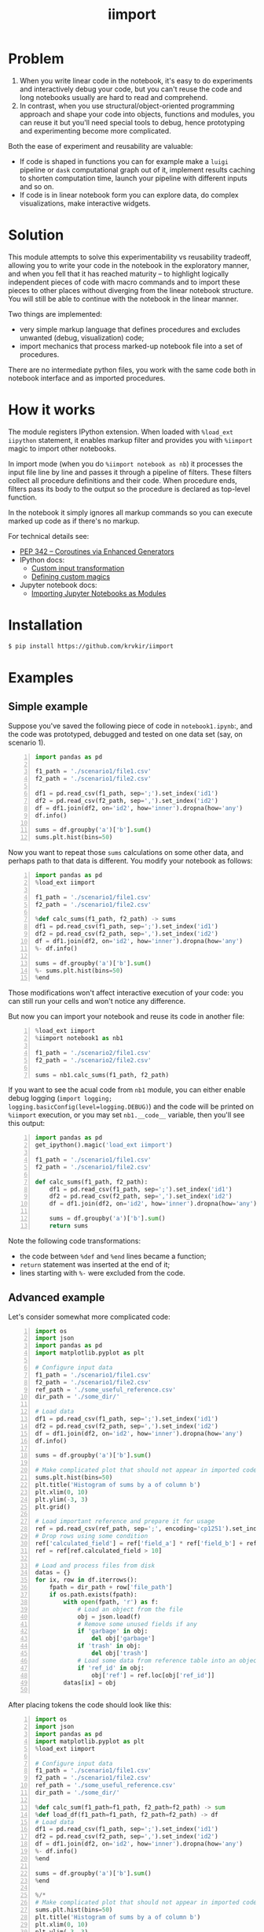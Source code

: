 #+TITLE: iimport

* Problem

1. When you write linear code in the notebook, it's easy to do experiments and interactively debug your code, but you can't reuse the code and long notebooks usually are hard to read and comprehend.
2. In contrast, when you use structural/object-oriented programming approach and shape your code into objects, functions and modules, you can reuse it but you'll need special tools to debug, hence prototyping and experimenting become more complicated.

Both the ease of experiment and reusability are valuable:

- If code is shaped in functions you can for example make a =luigi= pipeline or =dask= computational graph out of it, implement results caching to shorten computation time, launch your pipeline with different inputs and so on. 
- If code is in linear notebook form you can explore data, do complex visualizations, make interactive widgets.

* Solution

This module attempts to solve this experimentability vs reusability tradeoff, allowing you to write your code in the notebook in the exploratory manner, and when you fell that it has reached maturity -- to highlight logically independent pieces of code with macro commands and to import these pieces to other places without diverging from the linear notebook structure. You will still be able to continue with the notebook in the linear manner.

Two things are implemented:
- very simple markup language that defines procedures and excludes unwanted (debug, visualization) code;
- import mechanics that process marked-up notebook file into a set of procedures.

There are  no intermediate python files, you work with the same code both in notebook interface and as imported procedures.


* How it works

The module registers IPython extension. When loaded with =%load_ext iipython= statement, it enables markup filter and provides you with =%iimport= magic to import other notebooks.

In import mode (when you do =%iimport notebook as nb=) it processes the input file line by line and passes it through a pipeline of filters. These filters collect all procedure definitions and their code. When procedure ends, filters pass its body to the output so the procedure is declared as top-level function.

In the notebook it simply ignores all markup commands so you can execute marked up code as if there's no markup.

For technical details see:
- [[https://www.python.org/dev/peps/pep-0342/][PEP 342 -- Coroutines via Enhanced Generators]]
- IPython docs:
  - [[http://ipython.readthedocs.io/en/stable/config/inputtransforms.html][Custom input transformation]]
  - [[http://ipython.readthedocs.io/en/stable/config/custommagics.html][Defining custom magics]]
- Jupyter notebook docs:
  - [[http://jupyter-notebook.readthedocs.io/en/latest/examples/Notebook/Importing%20Notebooks.html][Importing Jupyter Notebooks as Modules]]

* Installation

#+BEGIN_SRC sh
$ pip install https://github.com/krvkir/iimport
#+END_SRC

* Examples

** Simple example

Suppose you've saved the following piece of code in =notebook1.ipynb=:, and the code was prototyped, debugged and tested on one data set (say, on scenario 1).

#+BEGIN_SRC python -n
import pandas as pd

f1_path = './scenario1/file1.csv'
f2_path = './scenario1/file2.csv'

df1 = pd.read_csv(f1_path, sep=';').set_index('id1')
df2 = pd.read_csv(f2_path, sep=',').set_index('id2')
df = df1.join(df2, on='id2', how='inner').dropna(how='any')
df.info()

sums = df.groupby('a')['b'].sum()
sums.plt.hist(bins=50)
#+END_SRC

Now you want to repeat those =sums= calculations on some other data, and perhaps path to that data is different. You modify your notebook as follows:

#+BEGIN_SRC python -n
import pandas as pd
%load_ext iimport

f1_path = './scenario1/file1.csv'
f2_path = './scenario1/file2.csv'

%def calc_sums(f1_path, f2_path) -> sums
df1 = pd.read_csv(f1_path, sep=';').set_index('id1')
df2 = pd.read_csv(f2_path, sep=',').set_index('id2')
df = df1.join(df2, on='id2', how='inner').dropna(how='any')
%- df.info()

sums = df.groupby('a')['b'].sum()
%- sums.plt.hist(bins=50)
%end
#+END_SRC

Those modifications won't affect interactive execution of your code: you can still run your cells and won't notice any difference.

But now you can import your notebook and reuse its code in another file:

#+BEGIN_SRC python -n
%load_ext iimport
%iimport notebook1 as nb1

f1_path = './scenario2/file1.csv'
f2_path = './scenario2/file2.csv'

sums = nb1.calc_sums(f1_path, f2_path)
#+END_SRC

If you want to see the acual code from =nb1= module, you can either enable debug logging (=import logging; logging.basicConfig(level=logging.DEBUG)=) and the code will be printed on =%iimport= execution, or you may set =nb1.__code__= variable, then you'll see this output:

#+BEGIN_SRC python -n
import pandas as pd
get_ipython().magic('load_ext iimport')

f1_path = './scenario1/file1.csv'
f2_path = './scenario1/file2.csv'

def calc_sums(f1_path, f2_path):
    df1 = pd.read_csv(f1_path, sep=';').set_index('id1')
    df2 = pd.read_csv(f2_path, sep=',').set_index('id2')
    df = df1.join(df2, on='id2', how='inner').dropna(how='any')
    
    sums = df.groupby('a')['b'].sum()
    return sums
#+END_SRC

Note the following code transformations:

- the code between =%def= and =%end= lines became a function;
- =return= statement was inserted at the end of it;
- lines starting with =%-= were excluded from the code.


** Advanced example

Let's consider somewhat more complicated code:

#+BEGIN_SRC python -n
  import os
  import json
  import pandas as pd
  import matplotlib.pyplot as plt

  # Configure input data
  f1_path = './scenario1/file1.csv'
  f2_path = './scenario1/file2.csv'
  ref_path = './some_useful_reference.csv'
  dir_path = './some_dir/'

  # Load data
  df1 = pd.read_csv(f1_path, sep=';').set_index('id1')
  df2 = pd.read_csv(f2_path, sep=',').set_index('id2')
  df = df1.join(df2, on='id2', how='inner').dropna(how='any')
  df.info()

  sums = df.groupby('a')['b'].sum()

  # Make complicated plot that should not appear in imported code
  sums.plt.hist(bins=50)
  plt.title('Histogram of sums by a of column b')
  plt.xlim(0, 10)
  plt.ylim(-3, 3)
  plt.grid()

  # Load important reference and prepare it for usage
  ref = pd.read_csv(ref_path, sep=';', encoding='cp1251').set_index('ref_id')
  # Drop rows using some condition
  ref['calculated_field'] = ref['field_a'] * ref['field_b'] + ref['field_c']
  ref = ref[ref.calculated_field > 10]

  # Load and process files from disk
  datas = {}
  for ix, row in df.iterrows():
      fpath = dir_path + row['file_path']
      if os.path.exists(fpath):
          with open(fpath, 'r') as f:
              # Load an object from the file
              obj = json.load(f)
              # Remove some unused fields if any
              if 'garbage' in obj:
                  del obj['garbage']
              if 'trash' in obj:
                  del obj['trash']
              # Load some data from reference table into an object
              if 'ref_id' in obj:
                  obj['ref'] = ref.loc[obj['ref_id']]
          datas[ix] = obj

#+END_SRC

After placing tokens the code should look like this:

#+BEGIN_SRC python -n
  import os
  import json
  import pandas as pd
  import matplotlib.pyplot as plt
  %load_ext iimport

  # Configure input data
  f1_path = './scenario1/file1.csv'
  f2_path = './scenario1/file2.csv'
  ref_path = './some_useful_reference.csv'
  dir_path = './some_dir/'

  %def calc_sum(f1_path=f1_path, f2_path=f2_path) -> sum
  %def load_df(f1_path=f1_path, f2_path=f2_path) -> df
  # Load data
  df1 = pd.read_csv(f1_path, sep=';').set_index('id1')
  df2 = pd.read_csv(f2_path, sep=',').set_index('id2')
  df = df1.join(df2, on='id2', how='inner').dropna(how='any')
  %- df.info()
  %end

  sums = df.groupby('a')['b'].sum()
  %end

  %/*
  # Make complicated plot that should not appear in imported code
  sums.plt.hist(bins=50)
  plt.title('Histogram of sums by a of column b')
  plt.xlim(0, 10)
  plt.ylim(-3, 3)
  plt.grid()
  %*/

  %def load_objs(df, ref_path=ref_path, dir_path=dir_path) -> objs

  %def load_ref(ref_path=ref_path) -> ref
  # Load important reference and prepare it for usage
  ref = pd.read_csv(ref_path, sep=';', encoding='cp1251').set_index('ref_id')
  # Drop rows using some condition
  ref['calculated_field'] = ref['field_a'] * ref['field_b'] + ref['field_c']
  ref = ref[ref.calculated_field > 10]
  %end

  # Load and process files from disk
  objs = {}
  for ix, row in df.iterrows():
      fpath = dir_path + row['file_path']
      if os.path.exists(fpath):

          %def load_obj(fpath, ref) -> obj
          with open(fpath, 'r') as f:
              # Load an object from the file
              obj = json.load(f)
              # Remove some unused fields if any
              if 'garbage' in obj:
                  del obj['garbage']
              if 'trash' in obj:
                  del obj['trash']
              # Load some data from reference table into an object
              if 'ref_id' in obj:
                  obj['ref'] = ref.loc[obj['ref_id']]
          %end

          objs[ix] = obj
  %end
#+END_SRC

This is what happened:
- The code for plotting sums histogram was excluded from import by marking it with multiline exclusion tag (=%/*= ... =%*/=), so it won't clutter the output
- we used nested functions: 
  - =load_df= inside =calc_sum=
  - =load_ref= and =load_obj= inside =load_objs=
- we set default values for procedure parameters

Now let's see what we get on import time:

#+BEGIN_SRC python -n
  import os
  import json
  import pandas as pd
  import matplotlib.pyplot as plt


  # Configure input data
  f1_path = './scenario1/file1.csv'
  f2_path = './scenario1/file2.csv'
  ref_path = './some_useful_reference.csv'
  dir_path = './some_dir/'


  def load_df(f1_path=f1_path, f2_path=f2_path):
      """
      Parameters:
      :param f1_path=f1_path
      :param f2_path=f2_path

      Returns:
      df
      """
      # Load data
      df1 = pd.read_csv(f1_path, sep=';').set_index('id1')
      df2 = pd.read_csv(f2_path, sep=',').set_index('id2')
      df = df1.join(df2, on='id2', how='inner').dropna(how='any')
      return df

  def calc_sum(f1_path=f1_path, f2_path=f2_path):
      """
      Parameters:
      :param f1_path=f1_path
      :param f2_path=f2_path

      Returns:
      sum
      """
      df = load_df(f1_path, f2_path)

      sums = df.groupby('a')['b'].sum()
      return sum


  def load_ref(ref_path=ref_path):
      """
      Parameters:
      :param ref_path=ref_path

      Returns:
      ref
      """
      # Load important reference and prepare it for usage
      ref = pd.read_csv(ref_path, sep=';', encoding='cp1251').set_index('ref_id')
      # Drop rows using some condigion
      ref['calculated_field'] = ref['field_a'] * ref['field_b'] + ref['field_c']
      ref = ref[ref.calculated_field > 10]
      return ref


  def load_obj(fpath, ref):
      """
      Parameters:
      :param fpath
      :param dir_path=dir_path

      Returns:
      obj
      """
      with open(fpath, 'r') as f:
          # Load an object from the file
          obj = json.load(f)
          # Remove some unused fields if any
          if 'garbage' in obj:
              del obj['garbage']
          if 'trash' in obj:
              del obj['trash']
          # Load some data from reference table into an object
          if 'ref_id' in obj:
              obj['ref'] = ref.loc[obj['ref_id']]
      return obj


  def load_objs(df, ref_path=ref_path, dir_path=dir_path):
      """
      Parameters:
      :param df
      :param ref_path=ref_path

      Returns:
      objs
      """

      ref = load_ref(ref_path)
      # Load and process some files from disk
      objs = {}
      for ix, row in df.iterrows():
          fpath = dir_path + row['file_path']
          if os.path.exists(fpath):

              obj = load_obj(fpath, ref)

              objs[ix] = obj
      return objs
#+END_SRC

Note that all the procedures (including nested ones) became top-level functions, and that these procedures folded into function calls. Now these functions can be easily chained together:

#+BEGIN_SRC python -n
  %load_ext iimport
  %iimport notebook as nb
  from dask import delayed

  df = delayed(nb.load_df())
  objs = delayed(nb.load_objs(df))
  objs.compute()
#+END_SRC

* References

** List of tokens

- Beginning of procedure: =%<= or =%def=
- End of procedure: =%>= or =%end=

Note that beginning and ending tokens may be placed in different notebook cells, so that you can split a procedure into several cells.

- Skip this line on import: =%-= or =%//=
- Skip multiple lines on import: =%/*= ... =%*/=
- TODO Include this line on import (but skip in the notebook): =%+=

** List of commands

- =%iimport= -- import ipynb file. Examples of correct commands:
  - =%iimport notebook1=;
  - =%iimport notebook1 as nb1=;
  - TODO =%iimport ../notebooks/2017 Some notebook as some_nb=;
  - =import 2017_Some_notebook as some_nb= -- regular import statement works too.
  Note that file extension (=.ipynb=) should be omitted.
- =%iimport_enabled 1= -- enable parsing of the code and defining functions inside current notebook. Useful for debugging, by default is switched off.
